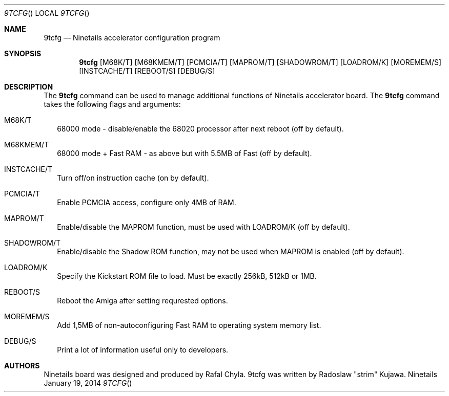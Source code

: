 .\" Copyright (c) 2013-2014 Radoslaw Kujawa. All Rights Reserved.
.Dd January 19, 2014
.Dt 9TCFG 
.Os "Ninetails"
.Sh NAME
.Nm 9tcfg 
.Nd Ninetails accelerator configuration program 
.Sh SYNOPSIS
.Nm
.Op M68K/T
.Op M68KMEM/T 
.Op PCMCIA/T
.Op MAPROM/T
.Op SHADOWROM/T 
.Op LOADROM/K 
.Op MOREMEM/S 
.Op INSTCACHE/T 
.Op REBOOT/S
.Op DEBUG/S
.Sh DESCRIPTION
The 
.Nm
command can be used to manage additional functions of Ninetails accelerator board.
The
.Nm
command takes the following flags and arguments:
.Bl -tag -width
.It M68K/T
68000 mode - disable/enable the 68020 processor after next reboot (off by default).
.It M68KMEM/T
68000 mode + Fast RAM - as above but with 5.5MB of Fast (off by default).
.It INSTCACHE/T 
Turn off/on instruction cache (on by default).
.It PCMCIA/T
Enable PCMCIA access, configure only 4MB of RAM.
.It MAPROM/T
Enable/disable the MAPROM function, must be used with LOADROM/K (off by default).
.It SHADOWROM/T 
Enable/disable the Shadow ROM function, may not be used when MAPROM is enabled (off by default).
.It LOADROM/K 
Specify the Kickstart ROM file to load. Must be exactly 256kB, 512kB or 1MB.
.It REBOOT/S 
Reboot the Amiga after setting requrested options.
.It MOREMEM/S
Add 1,5MB of non-autoconfiguring Fast RAM to operating system memory list.
.It DEBUG/S
Print a lot of information useful only to developers.
.El
.Sh AUTHORS
Ninetails board was designed and produced by Rafal Chyla.
9tcfg was written by Radoslaw "strim" Kujawa.
